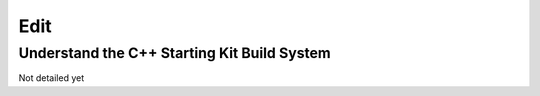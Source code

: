 Edit
====

Understand the C++ Starting Kit Build System
--------------------------------------------

Not detailed yet